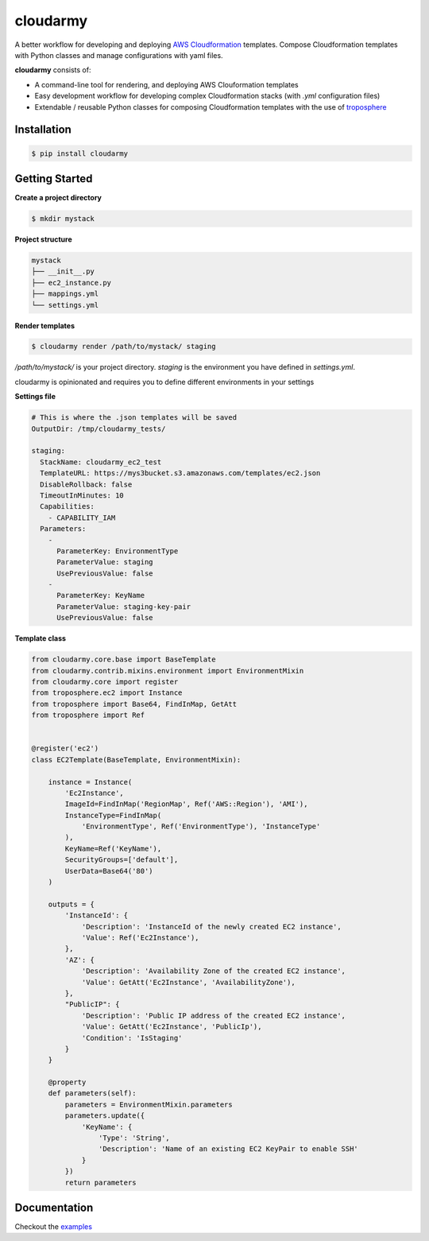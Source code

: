 cloudarmy
=================
.. image:: https://travis-ci.org/geeknam/cloudarmy.svg?branch=master
    :target: https://travis-ci.org/geeknam/cloudarmy
.. image:: https://landscape.io/github/geeknam/cloudarmy/master/landscape.svg?style=flat
   :target: https://landscape.io/github/geeknam/cloudarmy/master
   :alt: Code Health

A better workflow for developing and deploying `AWS Cloudformation <https://aws.amazon.com/cloudformation/>`_ templates. Compose Cloudformation templates with Python classes and manage configurations with yaml files.


**cloudarmy** consists of:

- A command-line tool for rendering, and deploying AWS Clouformation templates
- Easy development workflow for developing complex Cloudformation stacks (with `.yml` configuration files)
- Extendable / reusable Python classes for composing Cloudformation templates with the use of `troposphere <https://github.com/cloudtools/troposphere>`_


Installation
------------


.. code-block:: bash

    $ pip install cloudarmy


Getting Started
----------------

**Create a project directory**

.. code-block:: bash

    $ mkdir mystack

**Project structure**

.. code-block:: bash


    mystack
    ├── __init__.py
    ├── ec2_instance.py
    ├── mappings.yml
    └── settings.yml

**Render templates**

.. code-block:: bash

    $ cloudarmy render /path/to/mystack/ staging

*/path/to/mystack/* is your project directory.
*staging* is the environment you have defined in `settings.yml`.

cloudarmy is opinionated and requires you to define different environments in your settings

**Settings file**

.. code-block:: yaml

    # This is where the .json templates will be saved
    OutputDir: /tmp/cloudarmy_tests/

    staging:
      StackName: cloudarmy_ec2_test
      TemplateURL: https://mys3bucket.s3.amazonaws.com/templates/ec2.json
      DisableRollback: false
      TimeoutInMinutes: 10
      Capabilities:
        - CAPABILITY_IAM
      Parameters:
        -
          ParameterKey: EnvironmentType
          ParameterValue: staging
          UsePreviousValue: false
        -
          ParameterKey: KeyName
          ParameterValue: staging-key-pair
          UsePreviousValue: false

**Template class**

.. code-block:: python

    from cloudarmy.core.base import BaseTemplate
    from cloudarmy.contrib.mixins.environment import EnvironmentMixin
    from cloudarmy.core import register
    from troposphere.ec2 import Instance
    from troposphere import Base64, FindInMap, GetAtt
    from troposphere import Ref


    @register('ec2')
    class EC2Template(BaseTemplate, EnvironmentMixin):

        instance = Instance(
            'Ec2Instance',
            ImageId=FindInMap('RegionMap', Ref('AWS::Region'), 'AMI'),
            InstanceType=FindInMap(
                'EnvironmentType', Ref('EnvironmentType'), 'InstanceType'
            ),
            KeyName=Ref('KeyName'),
            SecurityGroups=['default'],
            UserData=Base64('80')
        )

        outputs = {
            'InstanceId': {
                'Description': 'InstanceId of the newly created EC2 instance',
                'Value': Ref('Ec2Instance'),
            },
            'AZ': {
                'Description': 'Availability Zone of the created EC2 instance',
                'Value': GetAtt('Ec2Instance', 'AvailabilityZone'),
            },
            "PublicIP": {
                'Description': 'Public IP address of the created EC2 instance',
                'Value': GetAtt('Ec2Instance', 'PublicIp'),
                'Condition': 'IsStaging'
            }
        }

        @property
        def parameters(self):
            parameters = EnvironmentMixin.parameters
            parameters.update({
                'KeyName': {
                    'Type': 'String',
                    'Description': 'Name of an existing EC2 KeyPair to enable SSH'
                }
            })
            return parameters





Documentation
---------------

Checkout the `examples <https://github.com/geeknam/cloudarmy/tree/master/examples>`_
